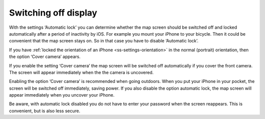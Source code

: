 .. _sec-settings-switching-off-display:

Switching off display
=====================

With the settings ‘Automatic lock’ you can determine whether the map screen should be switched off and locked automatically after a period of inactivity by iOS. For example you mount your iPhone to your bicycle. Then it could be convenient that the map screen stays on. So in that case you have to disable ‘Automatic lock’.

If you have :ref:`locked the orientation of an iPhone <ss-settings-orientation>` in the normal (portrait) orientation, then the option ‘Cover camera’ appears.

If you enable the setting ‘Cover camera’ the map screen will be switched off automatically if you cover the front camera. The screen will appear immediately when the the camera is uncovered.

Enabling the option ‘Cover camera’ is recommended when going outdoors. When you put your iPhone in your pocket, the screen will be switched off immediately, saving power. If you also disable the option automatic lock, the map screen will appear immediately when you uncover your iPhone. 

Be aware, with automatic lock disabled you do not have to enter your password when the screen reappears. This is convenient, but is also less secure.

